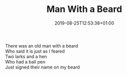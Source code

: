 #+TITLE: Man With a Beard
#+DATE: 2019-08-25T12:53:38+01:00
#+DRAFT: false
#+CATEGORIES[]: poems limericks
#+TAGS[]: beard

There was an old man with a beard\\
Who said it is just as I feared\\
Two larks and a hen\\
Who had a ball pen\\
Just signed their name on my beard
